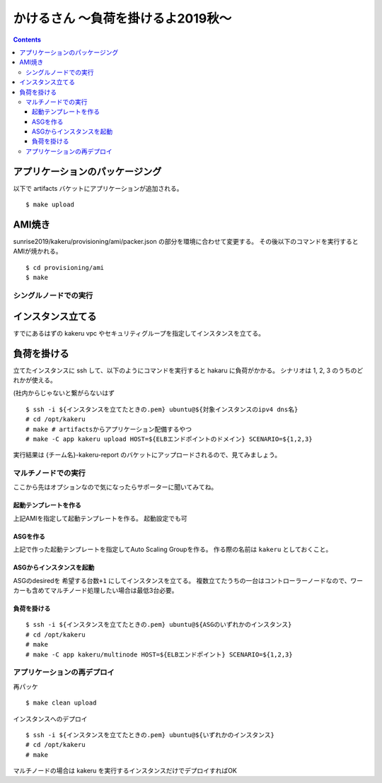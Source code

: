 =====================================
 かけるさん 〜負荷を掛けるよ2019秋〜
=====================================

.. contents::

アプリケーションのパッケージング
--------------------------------

以下で artifacts バケットにアプリケーションが追加される。

::

   $ make upload


AMI焼き
-------

sunrise2019/kakeru/provisioning/ami/packer.json の部分を環境に合わせて変更する。
その後以下のコマンドを実行するとAMIが焼かれる。

::

   $ cd provisioning/ami
   $ make


シングルノードでの実行
======================

インスタンス立てる
------------------

すでにあるはずの kakeru vpc やセキュリティグループを指定してインスタンスを立てる。

負荷を掛ける
------------

立てたインスタンスに ssh して、以下のようにコマンドを実行すると hakaru に負荷がかかる。
シナリオは 1, 2, 3 のうちのどれかが使える。

(社内からじゃないと繋がらないはず

::

   $ ssh -i ${インスタンスを立てたときの.pem} ubuntu@${対象インスタンスのipv4 dns名}
   # cd /opt/kakeru
   # make # artifactsからアプリケーション配備するやつ
   # make -C app kakeru upload HOST=${ELBエンドポイントのドメイン} SCENARIO=${1,2,3}

実行結果は {チーム名}-kakeru-report のバケットにアップロードされるので、見てみましょう。


マルチノードでの実行
====================

ここから先はオプションなので気になったらサポーターに聞いてみてね。

起動テンプレートを作る
~~~~~~~~~~~~~~~~~~~~~~

上記AMIを指定して起動テンプレートを作る。
起動設定でも可

ASGを作る
~~~~~~~~~

上記で作った起動テンプレートを指定してAuto Scaling Groupを作る。
作る際の名前は ``kakeru`` としておくこと。

ASGからインスタンスを起動
~~~~~~~~~~~~~~~~~~~~~~~~~

ASGのdesiredを ``希望する台数+1`` にしてインスタンスを立てる。
複数立てたうちの一台はコントローラーノードなので、ワーカーも含めてマルチノード処理したい場合は最低3台必要。

負荷を掛ける
~~~~~~~~~~~~

::

   $ ssh -i ${インスタンスを立てたときの.pem} ubuntu@${ASGのいずれかのインスタンス}
   # cd /opt/kakeru
   # make
   # make -C app kakeru/multinode HOST=${ELBエンドポイント} SCENARIO=${1,2,3}


アプリケーションの再デプロイ
============================

再パッケ

::

   $ make clean upload

インスタンスへのデプロイ

::

   $ ssh -i ${インスタンスを立てたときの.pem} ubuntu@${いずれかのインスタンス}
   # cd /opt/kakeru
   # make

マルチノードの場合は kakeru を実行するインスタンスだけでデプロイすればOK
